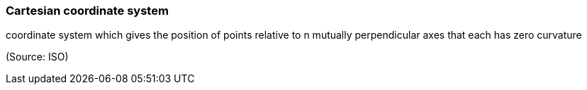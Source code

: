 === Cartesian coordinate system

coordinate system which gives the position of points relative to n mutually perpendicular axes that each has zero curvature

(Source: ISO)

